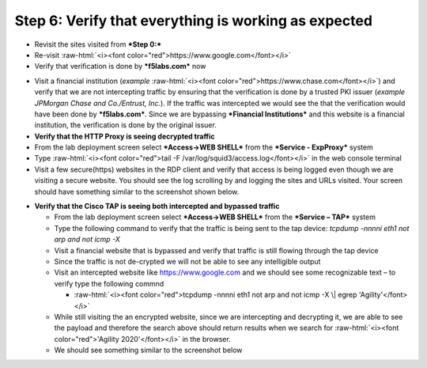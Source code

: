 .. role:: raw-html(raw)
   :format: html

Step 6: Verify that everything is working as expected
~~~~~~~~~~~~~~~~~~~~~~~~~~~~~~~~~~~~~~~~~~~~~~~~~~~~~

-  Revisit the sites visited from ***Step 0:***

-  Re-visit :raw-html:`<i><font color="red">https://www.google.com</font></i>`

-  Verify that verification is done by ***f5labs.com*** now

.. image:: ../media/image012.png

-  Visit a financial institution (*example*
   :raw-html:`<i><font color="red">https://www.chase.com</font></i>`) and verify that
   we are not intercepting traffic by ensuring that the verification is
   done by a trusted PKI issuer (*example JPMorgan Chase and
   Co./Entrust, Inc.*). If the traffic was intercepted we would see the
   that the verification would have been done by ***f5labs.com***. Since
   we are bypassing ***Financial Institutions*** and this website is a
   financial institution, the verification is done by the original
   issuer.

-  **Verify that the HTTP Proxy is seeing decrypted traffic**

-  From the lab deployment screen select ***Access->WEB SHELL*** from
   the ***Service - ExpProxy*** system

-  Type :raw-html:`<i><font color="red">tail -F /var/log/squid3/access.log</font></i>` in the web console terminal

-  Visit a few secure(https) websites in the RDP client and verify that
   access is being logged even though we are visiting a secure website.
   You should see the log scrolling by and logging the sites and URLs
   visited. Your screen should have something similar to the screenshot
   shown below.

|image20|

-  **Verify that the Cisco TAP is seeing both intercepted and bypassed
   traffic**

   -  From the lab deployment screen select ***Access->WEB SHELL*** from
      the ***Service – TAP*** system

   -  Type the following command to verify that the traffic is being
      sent to the tap device: *tcpdump -nnnni eth1 not arp and not icmp
      -X*

   -  Visit a financial website that is bypassed and verify that traffic
      is still flowing through the tap device

   -  Since the traffic is not de-crypted we will not be able to see any
      intelligible output

   -  Visit an intercepted website like https://www.google.com and we
      should see some recognizable text – to verify type the following
      commnd

      -  :raw-html:`<i><font color="red">tcpdump -nnnni eth1 not arp and not icmp -X \| egrep
         'Agility'</font></i>`

   -  While still visiting the an encrypted website, since we are
      intercepting and decrypting it, we are able to see the payload and
      therefore the search above should return results when we search
      for :raw-html:`<i><font color="red">'Agility 2020'</font></i>` in the browser.

   -  We should see something similar to the screenshot below

|image21|

.. |image20| image:: ../media/image013.png
   :width: 7.05556in
   :height: 3.32778in
.. |image21| image:: ../media/image020.png
   :width: 7.05556in
   :height: 1.21944in
